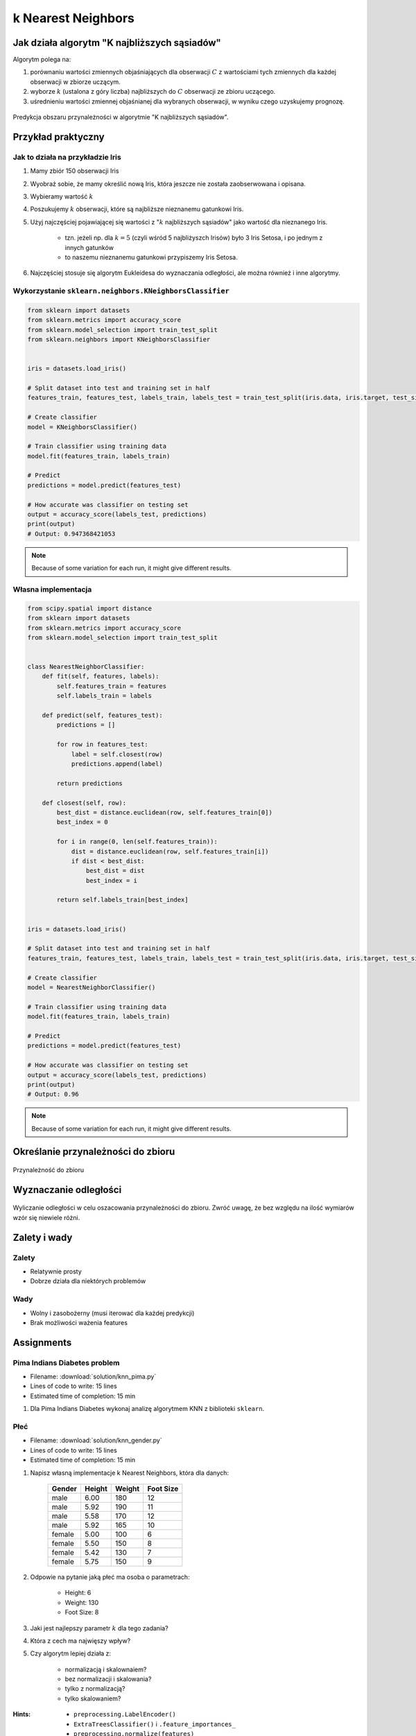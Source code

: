 *******************
k Nearest Neighbors
*******************

.. todo:: Zrobić aby wykorzystywało szablon ``_template.rst``

Jak działa algorytm "K najbliższych sąsiadów"
=============================================
Algorytm polega na:

#. porównaniu wartości zmiennych objaśniających dla obserwacji :math:`C` z wartościami tych zmiennych dla każdej obserwacji w zbiorze uczącym.

#. wyborze :math:`k` (ustalona z góry liczba) najbliższych do :math:`C` obserwacji ze zbioru uczącego.

#. uśrednieniu wartości zmiennej objaśnianej dla wybranych obserwacji, w wyniku czego uzyskujemy prognozę.

.. figure:: img/k-nearest-neighbors-territory.png
    :scale: 75%
    :align: center

    Predykcja obszaru przynależności w algorytmie "K najbliższych sąsiadów".


Przykład praktyczny
===================

Jak to działa na przykładzie Iris
---------------------------------
#. Mamy zbiór 150 obserwacji Iris
#. Wyobraź sobie, że mamy określić nową Iris, która jeszcze nie została zaobserwowana i opisana.
#. Wybieramy wartość :math:`k`
#. Poszukujemy :math:`k` obserwacji, które są najbliższe nieznanemu gatunkowi Iris.
#. Użyj najczęściej pojawiającej się wartości z ":math:`k` najbliższych sąsiadów" jako wartość dla nieznanego Iris.

    - tzn. jeżeli np. dla :math:`k=5` (czyli wśród 5 najbliżyszch Irisów) było 3 Iris Setosa, i po jednym z innych gatunków
    - to naszemu nieznanemu gatunkowi przypiszemy Iris Setosa.

#. Najczęściej stosuje się algorytm Eukleidesa do wyznaczania odległości, ale można również i inne algorytmy.


Wykorzystanie ``sklearn.neighbors.KNeighborsClassifier``
--------------------------------------------------------

.. code-block:: python

    from sklearn import datasets
    from sklearn.metrics import accuracy_score
    from sklearn.model_selection import train_test_split
    from sklearn.neighbors import KNeighborsClassifier


    iris = datasets.load_iris()

    # Split dataset into test and training set in half
    features_train, features_test, labels_train, labels_test = train_test_split(iris.data, iris.target, test_size=0.25)

    # Create classifier
    model = KNeighborsClassifier()

    # Train classifier using training data
    model.fit(features_train, labels_train)

    # Predict
    predictions = model.predict(features_test)

    # How accurate was classifier on testing set
    output = accuracy_score(labels_test, predictions)
    print(output)
    # Output: 0.947368421053

.. note:: Because of some variation for each run, it might give different results.

Własna implementacja
--------------------
.. code-block:: python

    from scipy.spatial import distance
    from sklearn import datasets
    from sklearn.metrics import accuracy_score
    from sklearn.model_selection import train_test_split


    class NearestNeighborClassifier:
        def fit(self, features, labels):
            self.features_train = features
            self.labels_train = labels

        def predict(self, features_test):
            predictions = []

            for row in features_test:
                label = self.closest(row)
                predictions.append(label)

            return predictions

        def closest(self, row):
            best_dist = distance.euclidean(row, self.features_train[0])
            best_index = 0

            for i in range(0, len(self.features_train)):
                dist = distance.euclidean(row, self.features_train[i])
                if dist < best_dist:
                    best_dist = dist
                    best_index = i

            return self.labels_train[best_index]


    iris = datasets.load_iris()

    # Split dataset into test and training set in half
    features_train, features_test, labels_train, labels_test = train_test_split(iris.data, iris.target, test_size=0.5)

    # Create classifier
    model = NearestNeighborClassifier()

    # Train classifier using training data
    model.fit(features_train, labels_train)

    # Predict
    predictions = model.predict(features_test)

    # How accurate was classifier on testing set
    output = accuracy_score(labels_test, predictions)
    print(output)
    # Output: 0.96


.. note:: Because of some variation for each run, it might give different results.


Określanie przynależności do zbioru
===================================

.. figure:: img/k-nearest-neighbors-membership.png
    :scale: 100%
    :align: center

    Przynależność do zbioru

Wyznaczanie odległości
======================

.. figure:: img/k-nearest-neighbors-euclidean-distance.png
    :scale: 100%
    :align: center

    Wyliczanie odległości w celu oszacowania przynależności do zbioru. Zwróć uwagę, że bez względu na ilość wymiarów wzór się niewiele różni.

Zalety i wady
=============

Zalety
------
* Relatywnie prosty
* Dobrze działa dla niektórych problemów

Wady
----
* Wolny i zasobożerny (musi iterować dla każdej predykcji)
* Brak możliwości ważenia features


Assignments
===========

Pima Indians Diabetes problem
-----------------------------
* Filename: :download:`solution/knn_pima.py`
* Lines of code to write: 15 lines
* Estimated time of completion: 15 min

#. Dla Pima Indians Diabetes wykonaj analizę algorytmem KNN z biblioteki ``sklearn``.

Płeć
----
* Filename: :download:`solution/knn_gender.py`
* Lines of code to write: 15 lines
* Estimated time of completion: 15 min

#. Napisz własną implementacje k Nearest Neighbors, która dla danych:

    .. csv-table::
        :header: "Gender", "Height", "Weight", "Foot Size"

        male,6.00,180,12
        male,5.92,190,11
        male,5.58,170,12
        male,5.92,165,10
        female,5.00,100,6
        female,5.50,150,8
        female,5.42,130,7
        female,5.75,150,9

#. Odpowie na pytanie jaką płeć ma osoba o parametrach:

    - Height: 6
    - Weight: 130
    - Foot Size: 8

#. Jaki jest najlepszy parametr :math:`k` dla tego zadania?
#. Która z cech ma najwięszy wpływ?
#. Czy algorytm lepiej działa z:

    - normalizacją i skalownaiem?
    - bez normalizacji i skalowania?
    - tylko z normalizacją?
    - tylko skalowaniem?

:Hints:
    * ``preprocessing.LabelEncoder()``
    * ``ExtraTreesClassifier()`` i ``.feature_importances_``
    * ``preprocessing.normalize(features)``
    * ``preprocessing.scale(features)``
